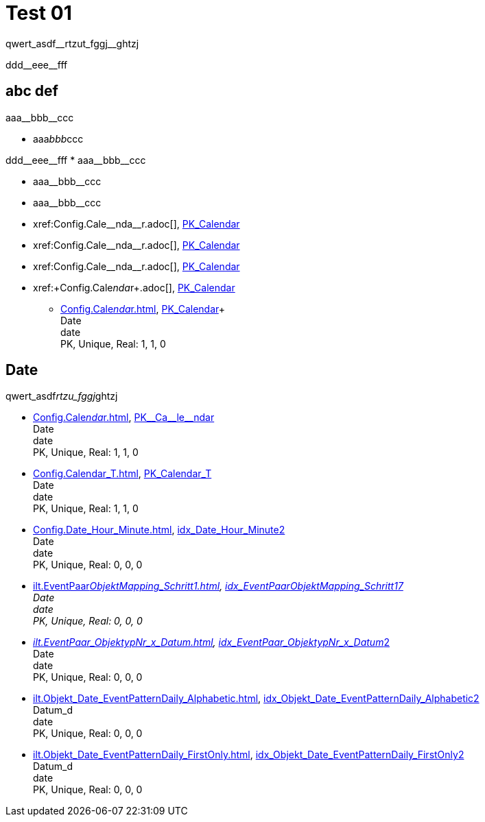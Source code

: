 = Test 01

[subs=-quotes]
qwert_asdf__rtzut_fggj__ghtzj

+ddd__eee__fff+

== abc def

//this works
[subs=-quotes]
aaa__bbb__ccc

//this doesn't work
[subs=-quotes]
* aaa__bbb__ccc


[subs=-quotes]
++++
ddd__eee__fff



* aaa__bbb__ccc
++++

* pass:n,-q[aaa__bbb__ccc]
* pass:normal,-quotes[aaa__bbb__ccc]
* pass:normal,-quotes[xref:Config.Cale__nda__r.adoc[]], xref:Config.Calendar.adoc#index-PK_Calendar[PK_Calendar]
* +xref:Config.Cale__nda__r.adoc[]+, xref:Config.Calendar.adoc#index-PK_Calendar[PK_Calendar]
* +++xref:Config.Cale__nda__r.adoc[]+++, xref:Config.Calendar.adoc#index-PK_Calendar[PK_Calendar]
* xref:+Config.Cale__nda__r+.adoc[], xref:Config.Calendar.adoc#index-PK_Calendar[PK_Calendar]


** xref:Config.Cale__nda__r.adoc[], xref:Config.Calendar.adoc#index-PK_Calendar[PK_Calendar]+ +
Date +
date +
PK, Unique, Real: 1, 1, 0


== Date

qwert_asdf__rtzu_fggj__ghtzj

** xref:Config.Cale__nda__r.adoc[], xref:Config.Calendar.adoc#index-PK_Calendar[+PK__Ca__le__ndar+] +
Date +
date +
PK, Unique, Real: 1, 1, 0
** xref:Config.Calendar_T.adoc[], xref:Config.Calendar_T.adoc#index-PK_Calendar_T[PK_Calendar_T] +
Date +
date +
PK, Unique, Real: 1, 1, 0
** xref:Config.Date_Hour_Minute.adoc[], xref:Config.Date_Hour_Minute.adoc#index-idx_Date_Hour_Minute__2[idx_Date_Hour_Minute__2] +
Date +
date +
PK, Unique, Real: 0, 0, 0
** xref:ilt.EventPaar__ObjektMapping_Schritt1.adoc[], xref:ilt.EventPaar__ObjektMapping_Schritt1.adoc#index-idx_EventPaar__ObjektMapping_Schritt1__7[idx_EventPaar__ObjektMapping_Schritt1__7] +
Date +
date +
PK, Unique, Real: 0, 0, 0
** xref:ilt.EventPaar_ObjektypNr_x_Datum.adoc[], xref:ilt.EventPaar_ObjektypNr_x_Datum.adoc#index-idx_EventPaar_ObjektypNr_x_Datum__2[idx_EventPaar_ObjektypNr_x_Datum__2] +
Date +
date +
PK, Unique, Real: 0, 0, 0
** xref:ilt.Objekt_Date_EventPatternDaily_Alphabetic.adoc[], xref:ilt.Objekt_Date_EventPatternDaily_Alphabetic.adoc#index-idx_Objekt_Date_EventPatternDaily_Alphabetic__2[idx_Objekt_Date_EventPatternDaily_Alphabetic__2] +
Datum_d +
date +
PK, Unique, Real: 0, 0, 0
** xref:ilt.Objekt_Date_EventPatternDaily_FirstOnly.adoc[], xref:ilt.Objekt_Date_EventPatternDaily_FirstOnly.adoc#index-idx_Objekt_Date_EventPatternDaily_FirstOnly__2[idx_Objekt_Date_EventPatternDaily_FirstOnly__2] +
Datum_d +
date +
PK, Unique, Real: 0, 0, 0

// tag::to-do[]
// end::to-do[]
